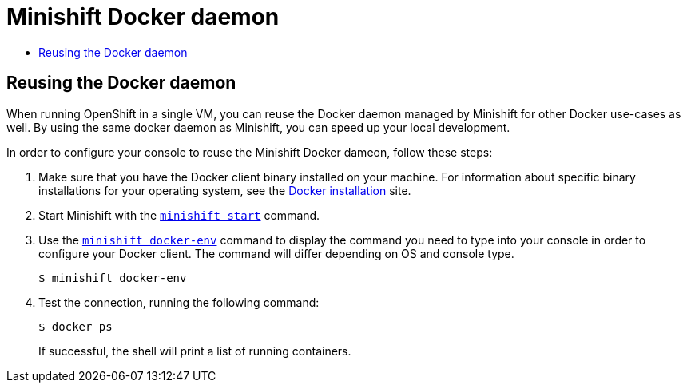 [[minishift-docker-daemon]]
= Minishift Docker daemon
:icons:
:toc: macro
:toc-title:
:toclevels: 1

toc::[]

[[reusing-docker-daemon]]
== Reusing the Docker daemon

When running OpenShift in a single VM, you can reuse the Docker daemon managed by Minishift for other Docker use-cases as well.
By using the same docker daemon as Minishift, you can speed up your local development.

In order to configure your console to reuse the Minishift Docker dameon, follow these steps:

.  Make sure that you have the Docker client binary installed on your
machine. For information about specific binary installations for your
operating system, see the
https://docs.docker.com/engine/installation/[Docker installation] site.

.  Start Minishift with the link:../command-ref/minishift_start{outfilesuffix}[`minishift start`] command.

.  Use the link:../command-ref/minishift_docker-env{outfilesuffix}[`minishift docker-env`] command
to display the command you need to type into your console in order to configure your Docker client.
The command will differ depending on OS and console type.
+
----
$ minishift docker-env
----
+
.  Test the connection, running the following command:
+
----
$ docker ps
----
+
If successful, the shell will print a list of running containers.
